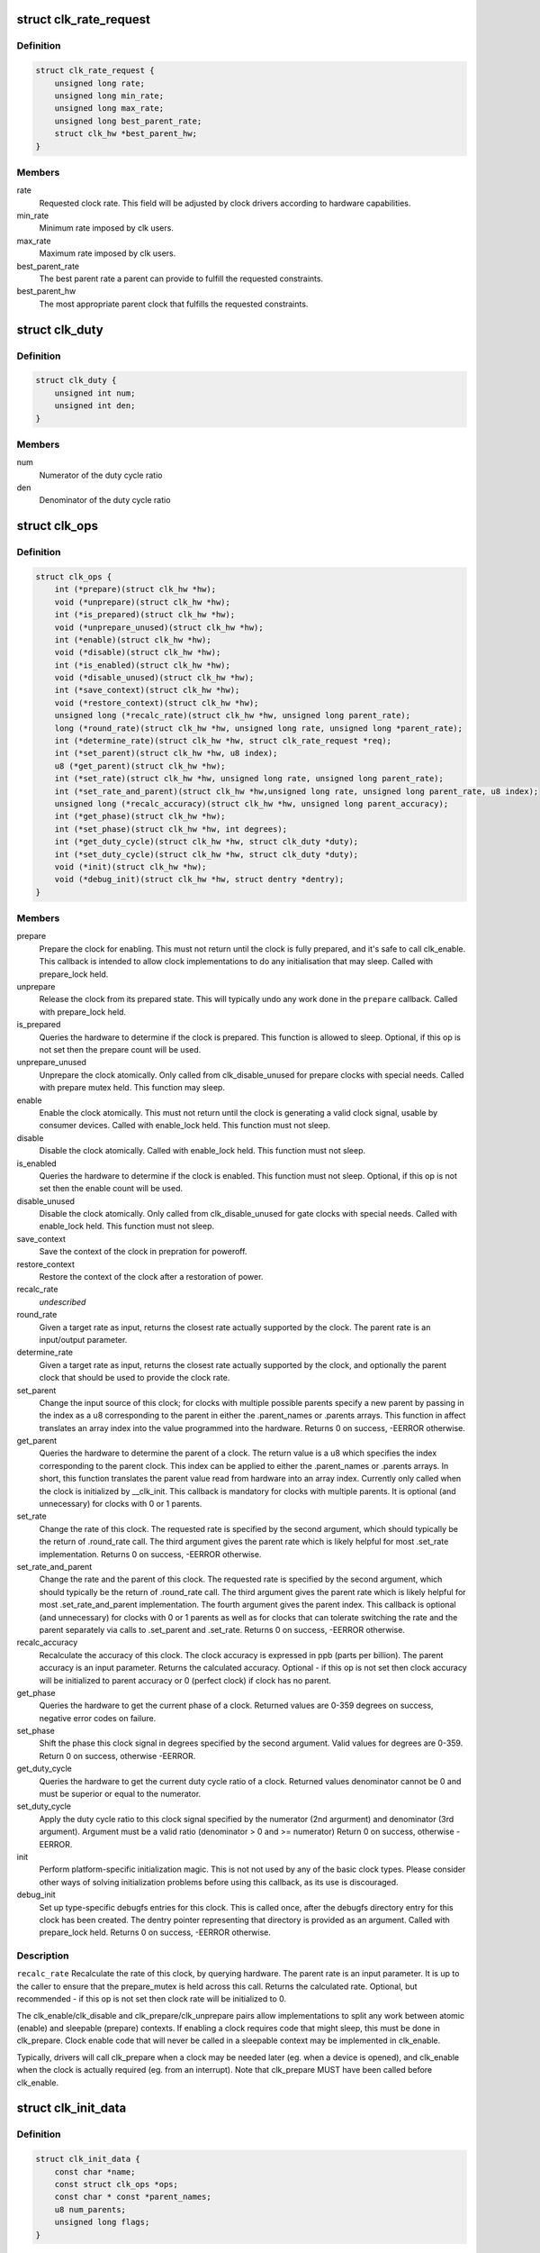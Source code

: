.. -*- coding: utf-8; mode: rst -*-
.. src-file: include/linux/clk-provider.h

.. _`clk_rate_request`:

struct clk_rate_request
=======================

.. c:type:: struct clk_rate_request

    Structure encoding the clk constraints that a clock user might require.

.. _`clk_rate_request.definition`:

Definition
----------

.. code-block:: c

    struct clk_rate_request {
        unsigned long rate;
        unsigned long min_rate;
        unsigned long max_rate;
        unsigned long best_parent_rate;
        struct clk_hw *best_parent_hw;
    }

.. _`clk_rate_request.members`:

Members
-------

rate
    Requested clock rate. This field will be adjusted by
    clock drivers according to hardware capabilities.

min_rate
    Minimum rate imposed by clk users.

max_rate
    Maximum rate imposed by clk users.

best_parent_rate
    The best parent rate a parent can provide to fulfill the
    requested constraints.

best_parent_hw
    The most appropriate parent clock that fulfills the
    requested constraints.

.. _`clk_duty`:

struct clk_duty
===============

.. c:type:: struct clk_duty

    Struture encoding the duty cycle ratio of a clock

.. _`clk_duty.definition`:

Definition
----------

.. code-block:: c

    struct clk_duty {
        unsigned int num;
        unsigned int den;
    }

.. _`clk_duty.members`:

Members
-------

num
    Numerator of the duty cycle ratio

den
    Denominator of the duty cycle ratio

.. _`clk_ops`:

struct clk_ops
==============

.. c:type:: struct clk_ops

    Callback operations for hardware clocks; these are to be provided by the clock implementation, and will be called by drivers through the clk\_\* api.

.. _`clk_ops.definition`:

Definition
----------

.. code-block:: c

    struct clk_ops {
        int (*prepare)(struct clk_hw *hw);
        void (*unprepare)(struct clk_hw *hw);
        int (*is_prepared)(struct clk_hw *hw);
        void (*unprepare_unused)(struct clk_hw *hw);
        int (*enable)(struct clk_hw *hw);
        void (*disable)(struct clk_hw *hw);
        int (*is_enabled)(struct clk_hw *hw);
        void (*disable_unused)(struct clk_hw *hw);
        int (*save_context)(struct clk_hw *hw);
        void (*restore_context)(struct clk_hw *hw);
        unsigned long (*recalc_rate)(struct clk_hw *hw, unsigned long parent_rate);
        long (*round_rate)(struct clk_hw *hw, unsigned long rate, unsigned long *parent_rate);
        int (*determine_rate)(struct clk_hw *hw, struct clk_rate_request *req);
        int (*set_parent)(struct clk_hw *hw, u8 index);
        u8 (*get_parent)(struct clk_hw *hw);
        int (*set_rate)(struct clk_hw *hw, unsigned long rate, unsigned long parent_rate);
        int (*set_rate_and_parent)(struct clk_hw *hw,unsigned long rate, unsigned long parent_rate, u8 index);
        unsigned long (*recalc_accuracy)(struct clk_hw *hw, unsigned long parent_accuracy);
        int (*get_phase)(struct clk_hw *hw);
        int (*set_phase)(struct clk_hw *hw, int degrees);
        int (*get_duty_cycle)(struct clk_hw *hw, struct clk_duty *duty);
        int (*set_duty_cycle)(struct clk_hw *hw, struct clk_duty *duty);
        void (*init)(struct clk_hw *hw);
        void (*debug_init)(struct clk_hw *hw, struct dentry *dentry);
    }

.. _`clk_ops.members`:

Members
-------

prepare
    Prepare the clock for enabling. This must not return until
    the clock is fully prepared, and it's safe to call clk_enable.
    This callback is intended to allow clock implementations to
    do any initialisation that may sleep. Called with
    prepare_lock held.

unprepare
    Release the clock from its prepared state. This will typically
    undo any work done in the \ ``prepare``\  callback. Called with
    prepare_lock held.

is_prepared
    Queries the hardware to determine if the clock is prepared.
    This function is allowed to sleep. Optional, if this op is not
    set then the prepare count will be used.

unprepare_unused
    Unprepare the clock atomically.  Only called from
    clk_disable_unused for prepare clocks with special needs.
    Called with prepare mutex held. This function may sleep.

enable
    Enable the clock atomically. This must not return until the
    clock is generating a valid clock signal, usable by consumer
    devices. Called with enable_lock held. This function must not
    sleep.

disable
    Disable the clock atomically. Called with enable_lock held.
    This function must not sleep.

is_enabled
    Queries the hardware to determine if the clock is enabled.
    This function must not sleep. Optional, if this op is not
    set then the enable count will be used.

disable_unused
    Disable the clock atomically.  Only called from
    clk_disable_unused for gate clocks with special needs.
    Called with enable_lock held.  This function must not
    sleep.

save_context
    Save the context of the clock in prepration for poweroff.

restore_context
    Restore the context of the clock after a restoration
    of power.

recalc_rate
    *undescribed*

round_rate
    Given a target rate as input, returns the closest rate actually
    supported by the clock. The parent rate is an input/output
    parameter.

determine_rate
    Given a target rate as input, returns the closest rate
    actually supported by the clock, and optionally the parent clock
    that should be used to provide the clock rate.

set_parent
    Change the input source of this clock; for clocks with multiple
    possible parents specify a new parent by passing in the index
    as a u8 corresponding to the parent in either the .parent_names
    or .parents arrays.  This function in affect translates an
    array index into the value programmed into the hardware.
    Returns 0 on success, -EERROR otherwise.

get_parent
    Queries the hardware to determine the parent of a clock.  The
    return value is a u8 which specifies the index corresponding to
    the parent clock.  This index can be applied to either the
    .parent_names or .parents arrays.  In short, this function
    translates the parent value read from hardware into an array
    index.  Currently only called when the clock is initialized by
    \__clk_init.  This callback is mandatory for clocks with
    multiple parents.  It is optional (and unnecessary) for clocks
    with 0 or 1 parents.

set_rate
    Change the rate of this clock. The requested rate is specified
    by the second argument, which should typically be the return
    of .round_rate call.  The third argument gives the parent rate
    which is likely helpful for most .set_rate implementation.
    Returns 0 on success, -EERROR otherwise.

set_rate_and_parent
    Change the rate and the parent of this clock. The
    requested rate is specified by the second argument, which
    should typically be the return of .round_rate call.  The
    third argument gives the parent rate which is likely helpful
    for most .set_rate_and_parent implementation. The fourth
    argument gives the parent index. This callback is optional (and
    unnecessary) for clocks with 0 or 1 parents as well as
    for clocks that can tolerate switching the rate and the parent
    separately via calls to .set_parent and .set_rate.
    Returns 0 on success, -EERROR otherwise.

recalc_accuracy
    Recalculate the accuracy of this clock. The clock accuracy
    is expressed in ppb (parts per billion). The parent accuracy is
    an input parameter.
    Returns the calculated accuracy.  Optional - if this op is not
    set then clock accuracy will be initialized to parent accuracy
    or 0 (perfect clock) if clock has no parent.

get_phase
    Queries the hardware to get the current phase of a clock.
    Returned values are 0-359 degrees on success, negative
    error codes on failure.

set_phase
    Shift the phase this clock signal in degrees specified
    by the second argument. Valid values for degrees are
    0-359. Return 0 on success, otherwise -EERROR.

get_duty_cycle
    Queries the hardware to get the current duty cycle ratio
    of a clock. Returned values denominator cannot be 0 and must be
    superior or equal to the numerator.

set_duty_cycle
    Apply the duty cycle ratio to this clock signal specified by
    the numerator (2nd argurment) and denominator (3rd  argument).
    Argument must be a valid ratio (denominator > 0
    and >= numerator) Return 0 on success, otherwise -EERROR.

init
    Perform platform-specific initialization magic.
    This is not not used by any of the basic clock types.
    Please consider other ways of solving initialization problems
    before using this callback, as its use is discouraged.

debug_init
    Set up type-specific debugfs entries for this clock.  This
    is called once, after the debugfs directory entry for this
    clock has been created.  The dentry pointer representing that
    directory is provided as an argument.  Called with
    prepare_lock held.  Returns 0 on success, -EERROR otherwise.

.. _`clk_ops.description`:

Description
-----------

\ ``recalc_rate``\  Recalculate the rate of this clock, by querying hardware. The
parent rate is an input parameter.  It is up to the caller to
ensure that the prepare_mutex is held across this call.
Returns the calculated rate.  Optional, but recommended - if
this op is not set then clock rate will be initialized to 0.


The clk_enable/clk_disable and clk_prepare/clk_unprepare pairs allow
implementations to split any work between atomic (enable) and sleepable
(prepare) contexts.  If enabling a clock requires code that might sleep,
this must be done in clk_prepare.  Clock enable code that will never be
called in a sleepable context may be implemented in clk_enable.

Typically, drivers will call clk_prepare when a clock may be needed later
(eg. when a device is opened), and clk_enable when the clock is actually
required (eg. from an interrupt). Note that clk_prepare MUST have been
called before clk_enable.

.. _`clk_init_data`:

struct clk_init_data
====================

.. c:type:: struct clk_init_data

    holds init data that's common to all clocks and is shared between the clock provider and the common clock framework.

.. _`clk_init_data.definition`:

Definition
----------

.. code-block:: c

    struct clk_init_data {
        const char *name;
        const struct clk_ops *ops;
        const char * const *parent_names;
        u8 num_parents;
        unsigned long flags;
    }

.. _`clk_init_data.members`:

Members
-------

name
    clock name

ops
    operations this clock supports

parent_names
    array of string names for all possible parents

num_parents
    number of possible parents

flags
    framework-level hints and quirks

.. _`clk_hw`:

struct clk_hw
=============

.. c:type:: struct clk_hw

    handle for traversing from a struct clk to its corresponding hardware-specific structure.  struct clk_hw should be declared within struct clk_foo and then referenced by the struct clk instance that uses struct clk_foo's clk_ops

.. _`clk_hw.definition`:

Definition
----------

.. code-block:: c

    struct clk_hw {
        struct clk_core *core;
        struct clk *clk;
        const struct clk_init_data *init;
    }

.. _`clk_hw.members`:

Members
-------

core
    pointer to the struct clk_core instance that points back to this
    struct clk_hw instance

clk
    pointer to the per-user struct clk instance that can be used to call
    into the clk API

init
    pointer to struct clk_init_data that contains the init data shared
    with the common clock framework.

.. _`clk_fixed_rate`:

struct clk_fixed_rate
=====================

.. c:type:: struct clk_fixed_rate

    fixed-rate clock

.. _`clk_fixed_rate.definition`:

Definition
----------

.. code-block:: c

    struct clk_fixed_rate {
        struct clk_hw hw;
        unsigned long fixed_rate;
        unsigned long fixed_accuracy;
        u8 flags;
    }

.. _`clk_fixed_rate.members`:

Members
-------

hw
    handle between common and hardware-specific interfaces

fixed_rate
    constant frequency of clock

fixed_accuracy
    *undescribed*

flags
    *undescribed*

.. _`clk_gate`:

struct clk_gate
===============

.. c:type:: struct clk_gate

    gating clock

.. _`clk_gate.definition`:

Definition
----------

.. code-block:: c

    struct clk_gate {
        struct clk_hw hw;
        void __iomem *reg;
        u8 bit_idx;
        u8 flags;
        spinlock_t *lock;
    }

.. _`clk_gate.members`:

Members
-------

hw
    handle between common and hardware-specific interfaces

reg
    register controlling gate

bit_idx
    single bit controlling gate

flags
    hardware-specific flags

lock
    register lock

.. _`clk_gate.description`:

Description
-----------

Clock which can gate its output.  Implements .enable & .disable

.. _`clk_gate.flags`:

Flags
-----

CLK_GATE_SET_TO_DISABLE - by default this clock sets the bit at bit_idx to
enable the clock.  Setting this flag does the opposite: setting the bit
disable the clock and clearing it enables the clock
CLK_GATE_HIWORD_MASK - The gate settings are only in lower 16-bit
of this register, and mask of gate bits are in higher 16-bit of this
register.  While setting the gate bits, higher 16-bit should also be
updated to indicate changing gate bits.

.. _`clk_divider`:

struct clk_divider
==================

.. c:type:: struct clk_divider

    adjustable divider clock

.. _`clk_divider.definition`:

Definition
----------

.. code-block:: c

    struct clk_divider {
        struct clk_hw hw;
        void __iomem *reg;
        u8 shift;
        u8 width;
        u8 flags;
        const struct clk_div_table *table;
        spinlock_t *lock;
    }

.. _`clk_divider.members`:

Members
-------

hw
    handle between common and hardware-specific interfaces

reg
    register containing the divider

shift
    shift to the divider bit field

width
    width of the divider bit field

flags
    *undescribed*

table
    array of value/divider pairs, last entry should have div = 0

lock
    register lock

.. _`clk_divider.description`:

Description
-----------

Clock with an adjustable divider affecting its output frequency.  Implements
.recalc_rate, .set_rate and .round_rate

.. _`clk_divider.flags`:

Flags
-----

CLK_DIVIDER_ONE_BASED - by default the divisor is the value read from the
register plus one.  If CLK_DIVIDER_ONE_BASED is set then the divider is
the raw value read from the register, with the value of zero considered
invalid, unless CLK_DIVIDER_ALLOW_ZERO is set.
CLK_DIVIDER_POWER_OF_TWO - clock divisor is 2 raised to the value read from
the hardware register
CLK_DIVIDER_ALLOW_ZERO - Allow zero divisors.  For dividers which have
CLK_DIVIDER_ONE_BASED set, it is possible to end up with a zero divisor.
Some hardware implementations gracefully handle this case and allow a
zero divisor by not modifying their input clock
(divide by one / bypass).
CLK_DIVIDER_HIWORD_MASK - The divider settings are only in lower 16-bit
of this register, and mask of divider bits are in higher 16-bit of this
register.  While setting the divider bits, higher 16-bit should also be
updated to indicate changing divider bits.
CLK_DIVIDER_ROUND_CLOSEST - Makes the best calculated divider to be rounded
to the closest integer instead of the up one.
CLK_DIVIDER_READ_ONLY - The divider settings are preconfigured and should
not be changed by the clock framework.
CLK_DIVIDER_MAX_AT_ZERO - For dividers which are like CLK_DIVIDER_ONE_BASED
except when the value read from the register is zero, the divisor is
2^width of the field.

.. _`clk_mux`:

struct clk_mux
==============

.. c:type:: struct clk_mux

    multiplexer clock

.. _`clk_mux.definition`:

Definition
----------

.. code-block:: c

    struct clk_mux {
        struct clk_hw hw;
        void __iomem *reg;
        u32 *table;
        u32 mask;
        u8 shift;
        u8 flags;
        spinlock_t *lock;
    }

.. _`clk_mux.members`:

Members
-------

hw
    handle between common and hardware-specific interfaces

reg
    register controlling multiplexer

table
    array of register values corresponding to the parent index

mask
    mask of mutliplexer bit field

shift
    shift to multiplexer bit field

flags
    hardware-specific flags

lock
    register lock

.. _`clk_mux.description`:

Description
-----------

Clock with multiple selectable parents.  Implements .get_parent, .set_parent
and .recalc_rate

.. _`clk_mux.flags`:

Flags
-----

CLK_MUX_INDEX_ONE - register index starts at 1, not 0
CLK_MUX_INDEX_BIT - register index is a single bit (power of two)
CLK_MUX_HIWORD_MASK - The mux settings are only in lower 16-bit of this
register, and mask of mux bits are in higher 16-bit of this register.
While setting the mux bits, higher 16-bit should also be updated to
indicate changing mux bits.
CLK_MUX_ROUND_CLOSEST - Use the parent rate that is closest to the desired
frequency.

.. _`clk_fixed_factor`:

struct clk_fixed_factor
=======================

.. c:type:: struct clk_fixed_factor

    fixed multiplier and divider clock

.. _`clk_fixed_factor.definition`:

Definition
----------

.. code-block:: c

    struct clk_fixed_factor {
        struct clk_hw hw;
        unsigned int mult;
        unsigned int div;
    }

.. _`clk_fixed_factor.members`:

Members
-------

hw
    handle between common and hardware-specific interfaces

mult
    multiplier

div
    divider

.. _`clk_fixed_factor.description`:

Description
-----------

Clock with a fixed multiplier and divider. The output frequency is the
parent clock rate divided by div and multiplied by mult.
Implements .recalc_rate, .set_rate and .round_rate

.. _`clk_fractional_divider`:

struct clk_fractional_divider
=============================

.. c:type:: struct clk_fractional_divider

    adjustable fractional divider clock

.. _`clk_fractional_divider.definition`:

Definition
----------

.. code-block:: c

    struct clk_fractional_divider {
        struct clk_hw hw;
        void __iomem *reg;
        u8 mshift;
        u8 mwidth;
        u32 mmask;
        u8 nshift;
        u8 nwidth;
        u32 nmask;
        u8 flags;
        void (*approximation)(struct clk_hw *hw,unsigned long rate, unsigned long *parent_rate, unsigned long *m, unsigned long *n);
        spinlock_t *lock;
    }

.. _`clk_fractional_divider.members`:

Members
-------

hw
    handle between common and hardware-specific interfaces

reg
    register containing the divider

mshift
    shift to the numerator bit field

mwidth
    width of the numerator bit field

mmask
    *undescribed*

nshift
    shift to the denominator bit field

nwidth
    width of the denominator bit field

nmask
    *undescribed*

flags
    *undescribed*

approximation
    *undescribed*

lock
    register lock

.. _`clk_fractional_divider.description`:

Description
-----------

Clock with adjustable fractional divider affecting its output frequency.

.. _`clk_multiplier`:

struct clk_multiplier
=====================

.. c:type:: struct clk_multiplier

    adjustable multiplier clock

.. _`clk_multiplier.definition`:

Definition
----------

.. code-block:: c

    struct clk_multiplier {
        struct clk_hw hw;
        void __iomem *reg;
        u8 shift;
        u8 width;
        u8 flags;
        spinlock_t *lock;
    }

.. _`clk_multiplier.members`:

Members
-------

hw
    handle between common and hardware-specific interfaces

reg
    register containing the multiplier

shift
    shift to the multiplier bit field

width
    width of the multiplier bit field

flags
    *undescribed*

lock
    register lock

.. _`clk_multiplier.description`:

Description
-----------

Clock with an adjustable multiplier affecting its output frequency.
Implements .recalc_rate, .set_rate and .round_rate

.. _`clk_multiplier.flags`:

Flags
-----

CLK_MULTIPLIER_ZERO_BYPASS - By default, the multiplier is the value read
from the register, with 0 being a valid value effectively
zeroing the output clock rate. If CLK_MULTIPLIER_ZERO_BYPASS is
set, then a null multiplier will be considered as a bypass,
leaving the parent rate unmodified.
CLK_MULTIPLIER_ROUND_CLOSEST - Makes the best calculated divider to be
rounded to the closest integer instead of the down one.

.. _`clk_register`:

clk_register
============

.. c:function:: struct clk *clk_register(struct device *dev, struct clk_hw *hw)

    allocate a new clock, register it and return an opaque cookie

    :param dev:
        device that is registering this clock
    :type dev: struct device \*

    :param hw:
        link to hardware-specific clock data
    :type hw: struct clk_hw \*

.. _`clk_register.description`:

Description
-----------

clk_register is the primary interface for populating the clock tree with new
clock nodes.  It returns a pointer to the newly allocated struct clk which
cannot be dereferenced by driver code but may be used in conjuction with the
rest of the clock API.  In the event of an error clk_register will return an
error code; drivers must test for an error code after calling clk_register.

.. This file was automatic generated / don't edit.

